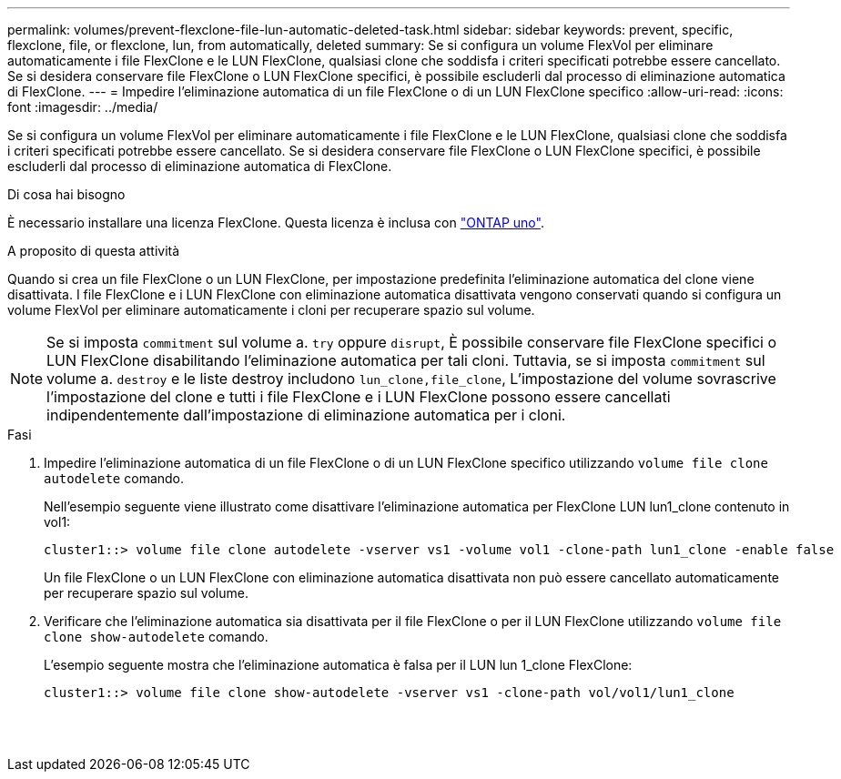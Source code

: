 ---
permalink: volumes/prevent-flexclone-file-lun-automatic-deleted-task.html 
sidebar: sidebar 
keywords: prevent, specific, flexclone, file, or flexclone, lun, from automatically, deleted 
summary: Se si configura un volume FlexVol per eliminare automaticamente i file FlexClone e le LUN FlexClone, qualsiasi clone che soddisfa i criteri specificati potrebbe essere cancellato. Se si desidera conservare file FlexClone o LUN FlexClone specifici, è possibile escluderli dal processo di eliminazione automatica di FlexClone. 
---
= Impedire l'eliminazione automatica di un file FlexClone o di un LUN FlexClone specifico
:allow-uri-read: 
:icons: font
:imagesdir: ../media/


[role="lead"]
Se si configura un volume FlexVol per eliminare automaticamente i file FlexClone e le LUN FlexClone, qualsiasi clone che soddisfa i criteri specificati potrebbe essere cancellato. Se si desidera conservare file FlexClone o LUN FlexClone specifici, è possibile escluderli dal processo di eliminazione automatica di FlexClone.

.Di cosa hai bisogno
È necessario installare una licenza FlexClone. Questa licenza è inclusa con link:https://docs.netapp.com/us-en/ontap/system-admin/manage-licenses-concept.html#licenses-included-with-ontap-one["ONTAP uno"].

.A proposito di questa attività
Quando si crea un file FlexClone o un LUN FlexClone, per impostazione predefinita l'eliminazione automatica del clone viene disattivata. I file FlexClone e i LUN FlexClone con eliminazione automatica disattivata vengono conservati quando si configura un volume FlexVol per eliminare automaticamente i cloni per recuperare spazio sul volume.

[NOTE]
====
Se si imposta `commitment` sul volume a. `try` oppure `disrupt`, È possibile conservare file FlexClone specifici o LUN FlexClone disabilitando l'eliminazione automatica per tali cloni. Tuttavia, se si imposta `commitment` sul volume a. `destroy` e le liste destroy includono `lun_clone,file_clone`, L'impostazione del volume sovrascrive l'impostazione del clone e tutti i file FlexClone e i LUN FlexClone possono essere cancellati indipendentemente dall'impostazione di eliminazione automatica per i cloni.

====
.Fasi
. Impedire l'eliminazione automatica di un file FlexClone o di un LUN FlexClone specifico utilizzando `volume file clone autodelete` comando.
+
Nell'esempio seguente viene illustrato come disattivare l'eliminazione automatica per FlexClone LUN lun1_clone contenuto in vol1:

+
[listing]
----
cluster1::> volume file clone autodelete -vserver vs1 -volume vol1 -clone-path lun1_clone -enable false
----
+
Un file FlexClone o un LUN FlexClone con eliminazione automatica disattivata non può essere cancellato automaticamente per recuperare spazio sul volume.

. Verificare che l'eliminazione automatica sia disattivata per il file FlexClone o per il LUN FlexClone utilizzando `volume file clone show-autodelete` comando.
+
L'esempio seguente mostra che l'eliminazione automatica è falsa per il LUN lun 1_clone FlexClone:

+
[listing]
----
cluster1::> volume file clone show-autodelete -vserver vs1 -clone-path vol/vol1/lun1_clone
															Vserver Name: vs1
															Clone Path: vol/vol1/lun1_clone
															Autodelete Enabled: false
----

